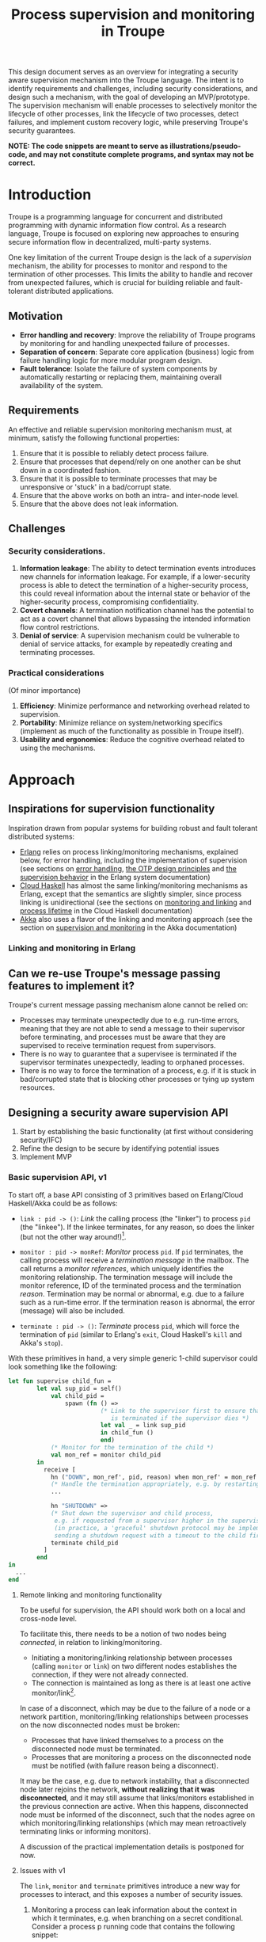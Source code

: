 #+TITLE: Process supervision and monitoring in Troupe
#+STARTUP: fnadjust
#+OPTIONS: toc:2
#+OPTIONS: f:t

This design document serves as an overview for integrating a security aware supervision mechanism
into the Troupe language. The intent is to identify requirements and challenges, including security
considerations, and design such a mechanism, with the goal of developing an MVP/prototype. The
supervision mechanism will enable processes to selectively monitor the lifecycle of other processes,
link the lifecycle of two processes, detect failures, and implement custom recovery logic, while
preserving Troupe's security guarantees.

*NOTE: The code snippets are meant to serve as illustrations/pseudo-code, and may not constitute complete programs, and syntax may not be correct.*

* Introduction

Troupe is a programming language for concurrent and distributed programming with dynamic information flow control.
As a research language, Troupe is focused on exploring new approaches to ensuring secure information flow in decentralized, multi-party systems.

One key limitation of the current Troupe design is the lack of a /supervision/ mechanism, the ability for processes to monitor and respond to the termination of other processes.
This limits the ability to handle and recover from unexpected failures, which is crucial for building reliable and fault-tolerant distributed applications.

** Motivation

- *Error handling and recovery*: Improve the reliability of Troupe programs by monitoring for and handling unexpected failure of processes.
- *Separation of concern*: Separate core application (business) logic from failure handling logic for more modular program design.
- *Fault tolerance*: Isolate the failure of system components by automatically restarting or replacing them, maintaining overall availability of the system.

** Requirements

An effective and reliable supervision monitoring mechanism must, at minimum, satisfy the following functional properties:
1. Ensure that it is possible to reliably detect process failure.
2. Ensure that processes that depend/rely on one another can be shut down in a coordinated fashion.
3. Ensure that it is possible to terminate processes that may be unresponsive or 'stuck' in a bad/corrupt state.
4. Ensure that the above works on both an intra- and inter-node level.
5. Ensure that the above does not leak information.

** Challenges

*** Security considerations.

1. *Information leakage*: The ability to detect termination events introduces new channels for information leakage. For example, if a lower-security process is able to detect the termination of a higher-security process, this could reveal information about the internal state or behavior of the higher-security process, compromising confidentiality.
2. *Covert channels*: A termination notification channel has the potential to act as a covert channel that allows bypassing the intended information flow control restrictions.
3. *Denial of service*: A supervision mechanism could be vulnerable to denial of service attacks, for example by repeatedly creating and terminating processes.

*** Practical considerations

(Of minor importance)

1. *Efficiency*: Minimize performance and networking overhead related to supervision.
2. *Portability*: Minimize reliance on system/networking specifics (implement as much of the functionality as possible in Troupe itself).
3. *Usability and ergonomics*: Reduce the cognitive overhead related to using the mechanisms.

* Approach

** Inspirations for supervision functionality

Inspiration drawn from popular systems for building robust and fault tolerant distributed systems:
- [[https://www.erlang.org/][Erlang]] relies on process linking/monitoring mechanisms, explained below, for error handling, including the implementation of supervision (see sections on [[https://www.erlang.org/doc/system/robustness.html#error-handling][error handling]], [[https://www.erlang.org/doc/system/design_principles.html][the OTP design principles]] and [[https://www.erlang.org/doc/system/sup_princ.html][the supervision behavior]] in the Erlang system documentation)
- [[http://haskell-distributed.github.io/][Cloud Haskell]] has almost the same linking/monitoring mechanisms as Erlang, except that the semantics are slightly simpler, since process linking is unidirectional (see the sections on [[http://haskell-distributed.github.io/tutorials/3ch.html#monitoring-and-linking][monitoring and linking]] and [[http://haskell-distributed.github.io/tutorials/3ch.html#process-lifetime][process lifetime]] in the Cloud Haskell documentation)
- [[https://akka.io/][Akka]] also uses a flavor of the linking and monitoring approach (see the section on [[https://doc.akka.io/libraries/akka-core/current/general/supervision.html][supervision and monitoring]] in the Akka documentation)

*** Linking and monitoring in Erlang

** Can we re-use Troupe's message passing features to implement it?

Troupe's current message passing mechanism alone cannot be relied on:
- Processes may terminate unexpectedly due to e.g. run-time errors, meaning that they are not able
  to send a message to their supervisor before terminating, and processes must be aware that they
  are supervised to receive termination request from supervisors.
- There is no way to guarantee that a supervisee is terminated if the supervisor terminates
  unexpectedly, leading to orphaned processes.
- There is no way to force the termination of a process, e.g. if it is stuck in bad/corrupted state
  that is blocking other processes or tying up system resources.

** Designing a security aware supervision API

1. Start by establishing the basic functionality (at first without considering security/IFC)
2. Refine the design to be secure by identifying potential issues
3. Implement MVP

*** Basic supervision API, v1

To start off, a base API consisting of 3 primitives based on Erlang/Cloud Haskell/Akka could be as follows:
- ~link : pid -> ()~: /Link/ the calling process (the "linker") to process ~pid~ (the "linkee"). If the linkee
  terminates, for any reason, so does the linker (but not the other way around!)[fn:1].

- ~monitor : pid -> monRef~: /Monitor/ process ~pid~. If ~pid~ terminates, the calling process will receive a /termination message/ in the mailbox.
  The call returns a /monitor references/, which uniquely identifies the monitoring relationship.
  The termination message will include the monitor reference, ID of the terminated process and the termination /reason/.
  Termination may be normal or abnormal, e.g. due to a failure such as a run-time error.
  If the termination reason is abnormal, the error (message) will also be included.

- ~terminate : pid -> ()~: /Terminate/ process ~pid~, which will force the termination of ~pid~ (similar to Erlang's ~exit~, Cloud Haskell's ~kill~ and Akka's ~stop~).

With these primitives in hand, a very simple generic 1-child supervisor could look something like the following:
#+BEGIN_SRC sml
let fun supervise child_fun =
        let val sup_pid = self()
            val child_pid =
                spawn (fn () =>
                          (* Link to the supervisor first to ensure that the child process
                             is terminated if the supervisor dies *)
                          let val _ = link sup_pid
                          in child_fun ()
                          end)
            (* Monitor for the termination of the child *)
            val mon_ref = monitor child_pid
        in
          receive [
            hn ("DOWN", mon_ref', pid, reason) when mon_ref' = mon_ref =>
            (* Handle the termination appropriately, e.g. by restarting/respawning the child *)
            ...

            hn "SHUTDOWN" =>
            (* Shut down the supervisor and child process,
             e.g. if requested from a supervisor higher in the supervision hierarchy
             (in practice, a 'graceful' shutdown protocol may be implemented by
             sending a shutdown request with a timeout to the child first *)
            terminate child_pid
          ]
        end
in
  ...
end
#+END_SRC

[fn:1] Contrary to Erlang, the links are defined to be *unidirectional*, as this (arguably) simplifies the semantics/reasoning about linking behavior. The linking mechanism in both Cloud Haskell and Akka is also unidirectional. Additionally, unidirectional linking was also proposed as part of [[https://dl.acm.org/doi/10.1145/1863509.1863514][an effort to provide a simpler formalization of Erlang's semantics]].

**** Remote linking and monitoring functionality

To be useful for supervision, the API should work both on a local and cross-node level.

To facilitate this, there needs to be a notion of two nodes being /connected/, in relation to linking/monitoring.
- Initiating a monitoring/linking relationship between processes (calling ~monitor~ or ~link~) on two different nodes establishes the connection, if they were not already connected.
- The connection is maintained as long as there is at least one active monitor/link[fn:2].

In case of a disconnect, which may be due to the failure of a node or a network partition, monitoring/linking relationships between processes on the now disconnected nodes must be broken:
- Processes that have linked themselves to a process on the disconnected node must be terminated.
- Processes that are monitoring a process on the disconnected node must be notified (with failure reason being a disconnect).

It may be the case, e.g. due to network instability, that a disconnected node later rejoins the network, *without realizing that it was disconnected*, and it may still assume that links/monitors established in the previous connection are active.
When this happens, disconnected node must be informed of the disconnect, such that the nodes agree on which monitoring/linking relationships (which may mean retroactively terminating links or informing monitors).

A discussion of the practical implementation details is postponed for now.

[fn:2] In practice, connections between nodes can be maintained through the use of periodic "heartbeats", which can be implemented (mostly) in the Troupe language itself. The practical details.

**** Issues with v1

The ~link~, ~monitor~ and ~terminate~ primitives introduce a new way for processes to interact, and this exposes a number of security issues.

1. Monitoring a process can leak information about the context in which it terminates, e.g. when branching on a secret conditional.
   Consider a process p running code that contains the following snippet:
   #+begin_src sml :eval no
   (* ... *)
   if secret then
     1 / 0
   else
     ()
   #+end_src
   Now consider another process q, running the following code:
   #+begin_src sml :eval no
   let val monref = monitor p
   in
     receive [
       hn ("DOWN", monref', pid, "NORMAL") => print "So it was false, huh",
       hn ("DOWN", monref', pid, err)      => print "So it was true, huh"
     ]
   end
   #+end_src
   Since the reason for termination depends on the value of ~secret~, q can learn it through the shape of the termination message received through monitoring.
   If q is local, this can be relayed to an untrusted remote receiver.

2. Similarly, linking to, or monitoring, a process can also leak information about the context of the process (e.g. after/inside conditionals that may depend on secret values), but in a more subtle way.
   Consider a process p running code that contains the following snippet:
   #+begin_src sml :eval no
   (* ... *)
   if secret then
     1 / 0
   else
     (* code that doesn't cause p to terminate... *)
   #+end_src
   Now consider another process q_{1}, which may be local, running the following code:
   #+begin_src sml :eval no
   let val _ = link p
       fun loop i =
           let val _ = send (q2, i)
           in loop (i + 1)
           end
   in
     loop 0
   end
   #+end_src
   This can leak the value of ~secret~ to a public, possibly remote, process q_{2}:
   Since q_{1} is executing in a public context, there is nothing stopping it from continuously sending "heartbeats" to q_{2} - it is in a
   public context - thereby leaking information through the lack of output.
   This type of leak can also be achieved if q_{1} uses a monitor instead of a link (while waiting for the potential termination message from p it can periodically send messages to itself, and then send a heartbeat to q_{2}).

3. Terminating a process using the ~terminate~ function can also be used to leak information, in almost the same way as above.
   Consider a process p, running the code:
   #+begin_src sml :eval no
   (* ... *)
   if secret then
     terminate q1
   else
     (* code that doesn't terminate q1 *)
   #+end_src
   and processes q_{1}, running the same code as in the previous example:
   #+begin_src sml :eval no
   let fun loop n =
           let val _ = send (q, (i, n))
           in loop (n + 1)
           end
   in
     loop 0
   end
   #+end_src
   Like with linking and monitoring, q_{2} can learn the value of ~secret~ through the absence of output q_{1}.

4. Linking also poses a potential availability concern, as an adversary can cause a process to link to another process under the adversary's control, e.g. when evaluating untrusted code, and thereby indirectly kill the linked process.
   As a somewhat contrived example, consider a worker process p that receives a function, evaluates it and sends the result back:
   #+begin_src sml :eval no
   let fun loop () =
           let val (f, args, receiver) = receive [ hn (f, args, receiver) => (f, args, receiver) ]
               val result = f args
               val _ = send (receiver, result)
           in loop ()
           end
   in
     loop ()
   end
   #+end_src
   Ignoring the (bigger) issue that the function call might result in a run-time error, an adversary can terminate p using a link:
   #+begin_src sml :eval no
   let val kill_pid    = spawn(fn () => receive [ hn "die" => 1 / 0 ])
       fun kill_fun () = link kill_pid (* Evaluating kill_fun () establishes the link to kill_pid *)
       val mypid       = self ()
       val _           = send (p, (kill_fun, (), mypid))
   in
     (* wait for a sufficient amount of time... *)
     send (kill_pid, "die") (* Signal kill_pid to terminate itself, killing p *)
   end
   #+end_src

5. The ability to terminate arbitrary processes also directly enables a denial-of-service attack by killing off processes, which is a problem in a scenario where some process acts as some sort of server, and it's ID is broadcast to potentially untrusted nodes.

*** Securing links, monitors and process termination (API, v2)

Addressing the security related issues identified [[#issues-with-v1][with version v1 of the API]].

Both monitoring and linking can be seen as a "delayed" form of (indirect) message passing:
- Monitoring/ linking to a process conceptually results in that process sending a termination signal/message to the monitor/linker, "just before it terminates"
- Monitors must /explicitly/ receive it by inspecting the mailbox (calling ~receive~ with an appropriate handler)
- Links /implicitly/ receive it, at any point in the program, circumventing the mailbox
- If the terminating process is in secret context (PC/blocking level), e.g. by branching on a secret value, it must be prevented from sending termination signals/messages to public processes, i.e. 'no write down'

Additionally, linking and forcefully terminating a process (i.e. calling ~terminate~ it) can (unexpectedly) interrupt the control flow at any point in a program, which is potentially publicly observable.

**** Linking

A challenge in dealing with leaks through linking is that by the time the violation is identified, it's already "too late": We do not know ahead of time the context in which a process will terminate, and by the time the runtime kills the linker, information may have already leaked through the progress channel.

One way to address this is to modify the ~link~ function to also take a confidentiality level, say l_{1}, in addition to the ID of the linkee, and calling the function raises the blocking level of the caller to at least l_{1}. When the linkee terminates with blocking level l_{2}, the termination signal/message will only be "received" by the linker, something that happens implicitly, if l_{2} ⊑ l_{1}, i.e. /a public process is allowed to send information to a secret process, and the secret process is allowed to read it/.
To summarize, the v2 API for ~link~ now looks like this:

~link : (pid, lvl) -> ()~: Establish a link between the caller (the linker) to the process with ID ~pid~ (the linkee) at confidentiality level ~lvl~.
If the linkee terminates with blocking level l, the linker will also terminate /iff/ l ⊑ ~lvl~.
If ~lvl~ ⊏ l, the link is silently dropped without terminating the linker.

*Revisiting the link example*: With this version of ~link~, the type of leak illustrated in [[#sec-api-v1-issues][the previous section]] is prevented:
#+begin_src sml :eval no
(* Code of process p *)
let ...
in
   if secret then
     1 / 0
   else
     (* code that doesn't causes p to diverge *)
end

(* ... *)

(* Code of process q1 *)
let val _ = link (p, l)
    fun loop i =
        let val _ = send (q2, i)
        in loop (i + 1)
        end
in
  loop 0
end
#+end_src
- ~link (p, l)~ raises the blocking level of q_{1} to at least l
- There are three scenarios:
  - If q_{2} is on a remote node trusted up to level l', then q_{1} is terminated with an IFC violation before it can send anything to q_{2}, unless l ⊑ l'.
  - If q_{2} is a local process, then the message is tainted with blocking level (at least) l, and the restrictions on receiving messages apply.
  - If l ⊑ l_{secret} then q_{1} will loop forever.
    In this case, it's not possible to distinguish whether the divergence is due to p diverging, or due to the confidentiality level of the link being too low.

An unfortunate side effect of this modification of ~link~ is that the guarantees that programmers get on linking are "weakened", relative to systems/languages whose primary concern is not IFC (e.g. Erlang):
Whether the linker (the caller of ~link~) will be terminated when the linkee (the argument supplied to the ~link~ call) terminates, depends on the PC/blocking level of the linkee, and this might evolve unexpectedly.
The link can be established at a very high level, to be more reliable, but this also comes with cost of raising the blocking level of the linker, which is a problem in practice.
This can be (mostly) remedied, if the programmer is willing to explicitly declassify the blocking level after establishing the link.

**** Monitoring

To ensure that information about the execution context (e.g. which branches have been taken) of a process
is not leaked /directly/ via monitoring, it is necessary to taint the termination message that is broadcast
to monitors with the blocking level of the process, at the point of termination.
Additionally, the ~monitor~ primitive can be modified to take a confidentiality level, similarly to the modification of ~link~, such that monitors are required to "pre-commit" to the level of termination messages they are allowed to receive.
To summarize, the v2 API for ~monitor~ now looks like this:

~monitor : (pid, lvl) -> monRef~:
Establish a monitoring relationship between the caller (the monitor) and process with ID ~pid~ at confidentiality level ~lvl~.
The call returns a monitor reference that uniquely identifies the monitoring relationship.
If the process being monitored terminates with blocking level l, the monitor will be sent a termination message /iff/ l ⊑ ~lvl~.
If ~lvl~ ⊏ l, the monitoring relation is dropped silently.
The confidentiality level of the (contents of the) termination message, e.g. the termination reason, is raised to level l.

*Revisiting the monitoring example:* With this version of ~monitor~, direct leaks through ~receive~ as illustrated in [[#sec-api-v1-issues][the previous section]] are prevented:
#+begin_src sml :eval no
(* Code of process p *)
let ...
in
  if secret then (* Branching on the secret conditional raises the blocking level  *)
    1 / 0        (* Termination in either branch therefore results in broadcasting *)
  else           (* a secret message to all monitors of the process                *)
    ()
end

(* ... *)

(* Code of process q *)
let val monref = monitor (p, l)
in
  receive [
    hn ("DOWN", monref', pid, "NORMAL") => print "So it was false, huh",
    hn ("DOWN", monref', pid, err)      => print "So it was true, huh"
  ]
end

#+end_src
- q is only guaranteed to receive a message if l_{secret} ⊑ l
- In order for q to receive the message, its PC level must be l_{secret}.
  This restricts it from communicating with any public processes.
  Alternatively, q must explicitly obtain clearance to raise/lower the mailbox, and possibly also have enough authority to declassify the PC/blocking level.
- If q is on a remote untrusted node, then the message is blocked.

Similar to linking, this slightly "weakens" the guarantees on the monitoring relationship, in the sense that whether a termination message is delivered depends on the PC/blocking level of a process, which might evolve unexpectedly throughout program execution, although this can also be remedied through explicit declassification.

**** TODO Monitoring or linking to an "already dead" process

- Semantics in other systems
- Possible options
  - Ignore; nothing happens
  - Enforce (asynchronously) immediately
    - Links are terminated
    - Monitors receive a message (termination reason "unknown", or...?)
- Ignoring requests may leave systems in a bad state (example...)
- If link/monitor semantics are applied retroactively, it is necessary to know in what context it terminated, otherwise it may be possible to leak secret data:
  Consider process P running the code:
  #+begin_src sml :eval no
  let fun loop () =
          if secret then
            ()
          else
            loop ()
  in
    loop ()
  end
  #+end_src
  Assume that ~secret = true~, and that P has been scheduled at least once such that it has terminated - it is no longer in the process pool.
  Now consider a process q that has obtained the ID of P, that is scheduled to run /after/ P has terminated, and q evaluates ~link (P, l)~.
  What should happen when the call to link happens?
  If ~l~ ⊑ labelOf(~secret~), then q is allowed to know that P has terminated, in which case q should also terminate, but this requires the runtime to preserve information about processes /after/ they have terminated, their blocking level at time of termination (and possibly the termination reason, to provide meaningful information to monitors).
  One example of why it is important to provide this information is when a supervisor (re-)spawns a child process.
  Because of unpredictable scheduling and networking, the supervisor may have died before the child has had a chance to call ~link~, leading to an orphaned process.
  Similarly, the child may have died before the supervisor has had a chance to ~monitor~, and without feedback will assume that the process is alive.
  Both of these cases can leave a system in an unpredictable, faulty state, which somewhat defeats the purpose supervision.




**** TODO Termination

- Termination poses both a confidentiality and availability issue, if any process is allowed to terminate any other process
- To simplify both the low level API and the security analysis of it, process termination can be provided in a restricted form.
- The main use case is supervision, in which a supervisor will have responsibility over a number of child processes, e.g. spawning and re-spawning them.
- In such a scenario, it makes sense to allow the parent of a process to terminate a child.
- This can be done programmatically, using the link primitive.

**** Cross-node monitoring/linking requests

- /Outgoing/ monitor/link request: If ~p~ in context l_{p}, wants to monitor/link to ~q~ on node ~n~, and node ~n~ is trusted to level l_{n}, only allow the /outbound/ request if l_{p} ⊑ l_{n} (additionally also take the level of the link into account), otherwise terminate with IFC violation (since it's equivalent of sending a message)

- /Incoming/ monitor/link request: If node n with trust level l_{n}, wants to monitor/link to local process p, only honor the request (i.e. send the termination signal/message back) if p terminates in context l_{p} such that l_{p} ⊑ l_{n} (additionally also take the level of the link into account)

* Resources

- "Programming Erlang" (2nd Edition), Armstrong, 2013
- [[https://dl.acm.org/doi/10.1145/1863509.1863514][A unified semantics for future Erlang]], Svensson, Fredlund & Benac-Earle, 2010
- [[https://haskell-distributed.github.io/static/semantics.pdf][Cloud Haskell Semantics (draft pdf)]]
- [[https://ieeexplore.ieee.org/abstract/document/1212703][Observational determinism for concurrent program security]], Zdancewic & Myers, 2003
- [[https://ieeexplore.ieee.org/abstract/document/5207637][Noninterference for a practical DIFC-based operating system]], Krohn & Tromer, 2009
- Technical documentation
  - [[https://www.erlang.org/doc/system/][Erlang system documentation]]
  - [[http://haskell-distributed.github.io/][Cloud Haskell documentation/tutorials]]
  - [[https://doc.akka.io/libraries/akka-core/current/general/index.html][Akka documentation]]
